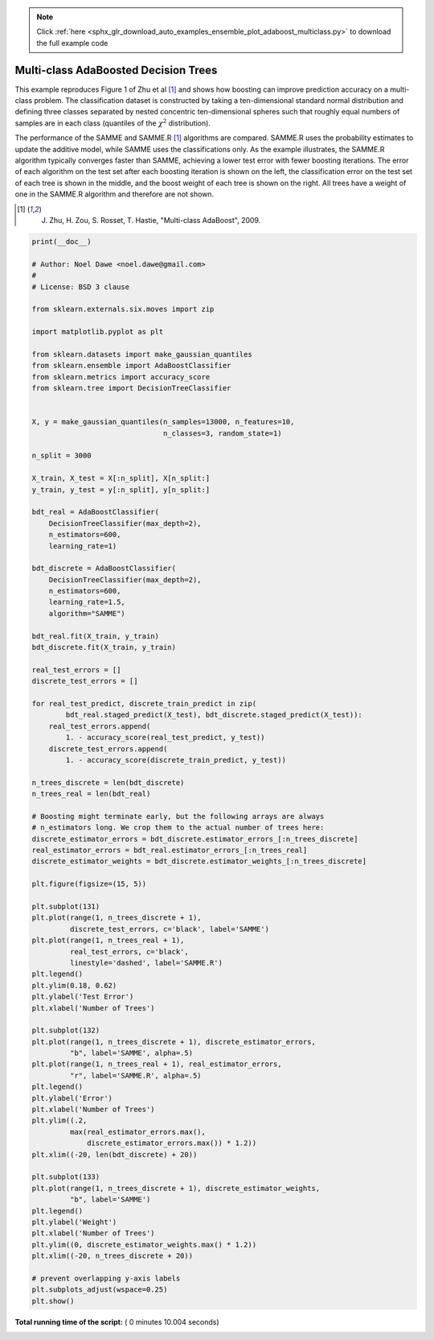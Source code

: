 .. note::
    :class: sphx-glr-download-link-note

    Click :ref:`here <sphx_glr_download_auto_examples_ensemble_plot_adaboost_multiclass.py>` to download the full example code
.. rst-class:: sphx-glr-example-title

.. _sphx_glr_auto_examples_ensemble_plot_adaboost_multiclass.py:


=====================================
Multi-class AdaBoosted Decision Trees
=====================================

This example reproduces Figure 1 of Zhu et al [1]_ and shows how boosting can
improve prediction accuracy on a multi-class problem. The classification
dataset is constructed by taking a ten-dimensional standard normal distribution
and defining three classes separated by nested concentric ten-dimensional
spheres such that roughly equal numbers of samples are in each class (quantiles
of the :math:`\chi^2` distribution).

The performance of the SAMME and SAMME.R [1]_ algorithms are compared. SAMME.R
uses the probability estimates to update the additive model, while SAMME  uses
the classifications only. As the example illustrates, the SAMME.R algorithm
typically converges faster than SAMME, achieving a lower test error with fewer
boosting iterations. The error of each algorithm on the test set after each
boosting iteration is shown on the left, the classification error on the test
set of each tree is shown in the middle, and the boost weight of each tree is
shown on the right. All trees have a weight of one in the SAMME.R algorithm and
therefore are not shown.

.. [1] J. Zhu, H. Zou, S. Rosset, T. Hastie, "Multi-class AdaBoost", 2009.





.. image:: /auto_examples/ensemble/images/sphx_glr_plot_adaboost_multiclass_001.png
    :class: sphx-glr-single-img





.. code-block:: python

    print(__doc__)

    # Author: Noel Dawe <noel.dawe@gmail.com>
    #
    # License: BSD 3 clause

    from sklearn.externals.six.moves import zip

    import matplotlib.pyplot as plt

    from sklearn.datasets import make_gaussian_quantiles
    from sklearn.ensemble import AdaBoostClassifier
    from sklearn.metrics import accuracy_score
    from sklearn.tree import DecisionTreeClassifier


    X, y = make_gaussian_quantiles(n_samples=13000, n_features=10,
                                   n_classes=3, random_state=1)

    n_split = 3000

    X_train, X_test = X[:n_split], X[n_split:]
    y_train, y_test = y[:n_split], y[n_split:]

    bdt_real = AdaBoostClassifier(
        DecisionTreeClassifier(max_depth=2),
        n_estimators=600,
        learning_rate=1)

    bdt_discrete = AdaBoostClassifier(
        DecisionTreeClassifier(max_depth=2),
        n_estimators=600,
        learning_rate=1.5,
        algorithm="SAMME")

    bdt_real.fit(X_train, y_train)
    bdt_discrete.fit(X_train, y_train)

    real_test_errors = []
    discrete_test_errors = []

    for real_test_predict, discrete_train_predict in zip(
            bdt_real.staged_predict(X_test), bdt_discrete.staged_predict(X_test)):
        real_test_errors.append(
            1. - accuracy_score(real_test_predict, y_test))
        discrete_test_errors.append(
            1. - accuracy_score(discrete_train_predict, y_test))

    n_trees_discrete = len(bdt_discrete)
    n_trees_real = len(bdt_real)

    # Boosting might terminate early, but the following arrays are always
    # n_estimators long. We crop them to the actual number of trees here:
    discrete_estimator_errors = bdt_discrete.estimator_errors_[:n_trees_discrete]
    real_estimator_errors = bdt_real.estimator_errors_[:n_trees_real]
    discrete_estimator_weights = bdt_discrete.estimator_weights_[:n_trees_discrete]

    plt.figure(figsize=(15, 5))

    plt.subplot(131)
    plt.plot(range(1, n_trees_discrete + 1),
             discrete_test_errors, c='black', label='SAMME')
    plt.plot(range(1, n_trees_real + 1),
             real_test_errors, c='black',
             linestyle='dashed', label='SAMME.R')
    plt.legend()
    plt.ylim(0.18, 0.62)
    plt.ylabel('Test Error')
    plt.xlabel('Number of Trees')

    plt.subplot(132)
    plt.plot(range(1, n_trees_discrete + 1), discrete_estimator_errors,
             "b", label='SAMME', alpha=.5)
    plt.plot(range(1, n_trees_real + 1), real_estimator_errors,
             "r", label='SAMME.R', alpha=.5)
    plt.legend()
    plt.ylabel('Error')
    plt.xlabel('Number of Trees')
    plt.ylim((.2,
             max(real_estimator_errors.max(),
                 discrete_estimator_errors.max()) * 1.2))
    plt.xlim((-20, len(bdt_discrete) + 20))

    plt.subplot(133)
    plt.plot(range(1, n_trees_discrete + 1), discrete_estimator_weights,
             "b", label='SAMME')
    plt.legend()
    plt.ylabel('Weight')
    plt.xlabel('Number of Trees')
    plt.ylim((0, discrete_estimator_weights.max() * 1.2))
    plt.xlim((-20, n_trees_discrete + 20))

    # prevent overlapping y-axis labels
    plt.subplots_adjust(wspace=0.25)
    plt.show()

**Total running time of the script:** ( 0 minutes  10.004 seconds)


.. _sphx_glr_download_auto_examples_ensemble_plot_adaboost_multiclass.py:


.. only :: html

 .. container:: sphx-glr-footer
    :class: sphx-glr-footer-example



  .. container:: sphx-glr-download

     :download:`Download Python source code: plot_adaboost_multiclass.py <plot_adaboost_multiclass.py>`



  .. container:: sphx-glr-download

     :download:`Download Jupyter notebook: plot_adaboost_multiclass.ipynb <plot_adaboost_multiclass.ipynb>`


.. only:: html

 .. rst-class:: sphx-glr-signature

    `Gallery generated by Sphinx-Gallery <https://sphinx-gallery.readthedocs.io>`_
